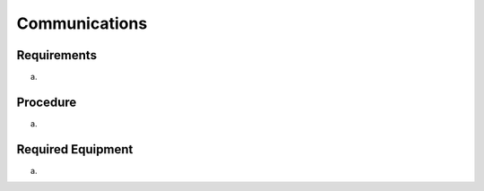Communications
==============



Requirements
------------

a. 



Procedure
---------

a. 



Required Equipment
------------------

a. 



